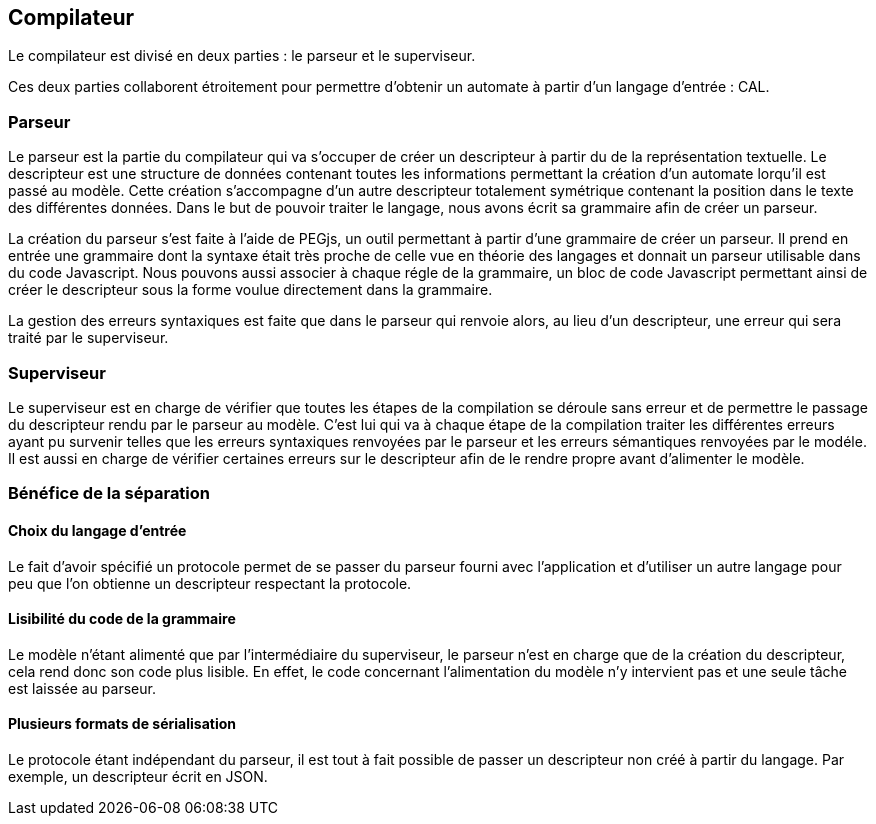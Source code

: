 == Compilateur

Le compilateur est divisé en deux parties : le parseur et le superviseur.

Ces deux parties collaborent étroitement pour permettre d'obtenir un automate à partir d'un langage d'entrée : CAL.


=== Parseur

Le parseur est la partie du compilateur qui va s'occuper de créer un descripteur à partir du de la représentation textuelle.
Le descripteur est une structure de données contenant toutes les informations permettant la création d'un automate lorqu'il est passé au modèle.
Cette création s'accompagne d'un autre descripteur totalement symétrique contenant la position dans le texte des différentes données.
Dans le but de pouvoir traiter le langage, nous avons écrit sa grammaire afin de créer un parseur.

La création du parseur s'est faite à l'aide de PEGjs, un outil permettant à partir d'une grammaire de créer un parseur. Il prend en entrée une grammaire dont la syntaxe était très proche de celle vue en théorie des langages et donnait un parseur utilisable dans du code Javascript.
Nous pouvons aussi associer à chaque régle de la grammaire, un bloc de code Javascript permettant ainsi de créer le descripteur sous la forme voulue directement dans la grammaire.

La gestion des erreurs syntaxiques est faite que dans le parseur qui renvoie alors, au lieu d'un descripteur, une erreur qui sera traité par le superviseur.

=== Superviseur 

Le superviseur est en charge de vérifier que toutes les étapes de la compilation se déroule sans erreur et de permettre le passage du descripteur rendu par le parseur au modèle.
C'est lui qui va à chaque étape de la compilation traiter les différentes erreurs ayant pu survenir telles que les erreurs syntaxiques renvoyées par le parseur et les erreurs sémantiques renvoyées par le modéle.
Il est aussi en charge de vérifier certaines erreurs sur le descripteur afin de le rendre propre avant d'alimenter le modèle.

=== Bénéfice de la séparation

==== Choix du langage d'entrée
    
Le fait d'avoir spécifié un protocole permet de se passer du parseur fourni avec l'application et d'utiliser un autre langage pour peu que l'on obtienne un descripteur respectant la protocole.

==== Lisibilité du code de la grammaire

Le modèle n'étant alimenté que par l'intermédiaire du superviseur, le parseur n'est en charge que de la création du descripteur, cela rend donc son code plus lisible.
En effet, le code concernant l'alimentation du modèle n'y intervient pas et une seule tâche est laissée au parseur.

==== Plusieurs formats de sérialisation

Le protocole étant indépendant du parseur, il est tout à fait possible de passer un descripteur non créé à partir du langage. Par exemple, un descripteur écrit en JSON.
